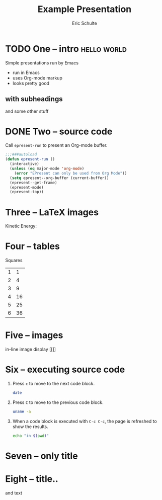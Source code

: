 #+Title: Example Presentation
#+Author: Eric Schulte
#+EPRESENT_FRAME_LEVEL: 1

* TODO One -- intro                                             :hello:world:
  :PROPERTIES:
  :ARCHIVE:  hello
  :END:
# a comment, which will not be displayed

Simple presentations run by Emacs
- run in Emacs
- uses Org-mode markup
- looks pretty good

** with subheadings
and some other stuff
* DONE Two -- source code

Call =epresent-run= to present an Org-mode buffer.

#+begin_src emacs-lisp
  ;;;###autoload
  (defun epresent-run ()
    (interactive)
    (unless (eq major-mode 'org-mode)
      (error "EPresent can only be used from Org Mode"))
    (setq epresent--org-buffer (current-buffer))
    (epresent--get-frame)
    (epresent-mode)
    (epresent-top))
#+end_src
* Three -- LaTeX images

Kinetic Energy:

\begin{equation*}
  e = \frac{1}{2}mv^2
\end{equation*}

* Four -- tables

Squares
| 1 |  1 |
| 2 |  4 |
| 3 |  9 |
| 4 | 16 |
| 5 | 25 |
| 6 | 36 |
#+TBLFM: $2=$1*$1

* Five -- images

in-line image display
[[[[file:2-0-veeqo-is-multi-channel-order-management.png]]]]
* Six -- executing source code
1. Press =c= to move to the next code block.
   #+begin_src sh
     date
   #+end_src

2. Press =C= to move to the previous code block.
   #+begin_src sh
     uname -a
   #+end_src

3. When a code block is executed with =C-c C-c=, the page is refreshed
   to show the results.
   #+begin_src sh
     echo "in $(pwd)"
   #+end_src

#+BEGIN_COMMENT
#+END_COMMENT
* Seven -- only title
* Eight -- title..
and text

